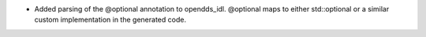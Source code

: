 .. news-prs: 4364

.. news-start-section: Additions
- Added parsing of the @optional annotation to opendds_idl. @optional maps to either std::optional or a similar custom implementation in the generated code.

.. news-end-section
